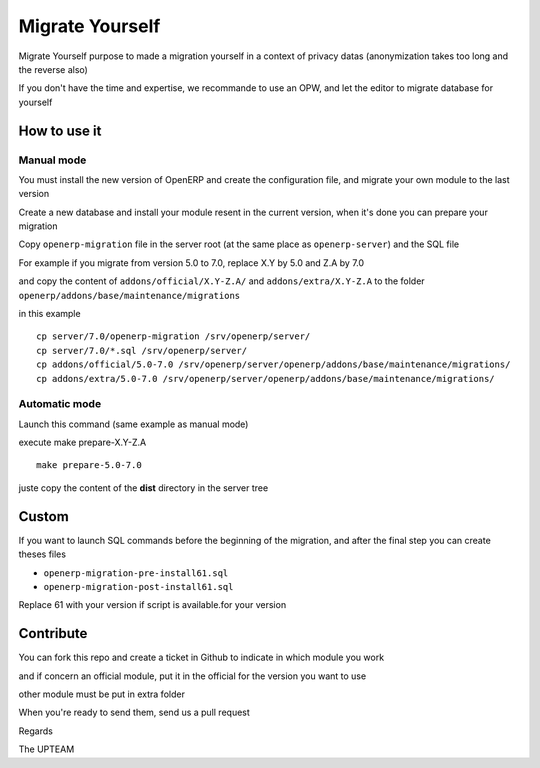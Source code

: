 Migrate Yourself
================

Migrate Yourself purpose to made a migration yourself in a context of privacy datas (anonymization takes too long and the reverse also)

If you don't have the time and expertise, we recommande to use an OPW, and let the editor to migrate database for yourself


How to use it
-------------

Manual mode
^^^^^^^^^^^

You must install the new version of OpenERP and create the configuration file, and migrate your own module to the last version

Create a new database and install your module resent in the current version, when it's done you can prepare your migration

Copy ``openerp-migration`` file in the server root (at the same place as ``openerp-server``) and the SQL file

For example if you migrate from version 5.0 to 7.0, replace X.Y by 5.0 and Z.A by 7.0

and copy the content of ``addons/official/X.Y-Z.A/`` and ``addons/extra/X.Y-Z.A`` to the folder ``openerp/addons/base/maintenance/migrations``

in this example

::

    cp server/7.0/openerp-migration /srv/openerp/server/
    cp server/7.0/*.sql /srv/openerp/server/
    cp addons/official/5.0-7.0 /srv/openerp/server/openerp/addons/base/maintenance/migrations/
    cp addons/extra/5.0-7.0 /srv/openerp/server/openerp/addons/base/maintenance/migrations/

Automatic mode
^^^^^^^^^^^^^^

Launch this command (same example as manual mode)

execute make prepare-X.Y-Z.A

::

    make prepare-5.0-7.0

juste copy the content of the **dist** directory in the server tree

Custom
------

If you want to launch SQL commands before the beginning of the migration, and after the final step you can create theses files

* ``openerp-migration-pre-install61.sql``
* ``openerp-migration-post-install61.sql``

Replace 61 with your version if script is available.for your version

Contribute
----------

You can fork this repo and create a ticket in Github to indicate in which module you work

and if concern an official module, put it in the official for the version you want to use

other module must be put in extra folder

When you're ready to send them, send us a pull request

Regards

The UPTEAM

